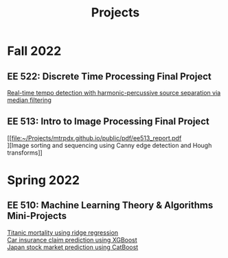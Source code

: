 #+title: Projects
#+options: \n:t

* Fall 2022
** EE 522: Discrete Time Processing Final Project
[[file:~/Projects/mtrpdx.github.io/public/pdf/ee522_report.pdf][Real-time tempo detection with harmonic-percussive source separation via median filtering]]
** EE 513: Intro to Image Processing Final Project
[[file:~/Projects/mtrpdx.github.io/public/pdf/ee513_report.pdf
][Image sorting and sequencing using Canny edge detection and Hough transforms]]
* Spring 2022
** EE 510: Machine Learning Theory & Algorithms Mini-Projects
[[file:~/Projects/mtrpdx.github.io/public/pdf/mp01.pdf][Titanic mortality using ridge regression]]
[[file:~/Projects/mtrpdx.github.io/public/pdf/mp02.pdf][Car insurance claim prediction using XGBoost]]
[[file:~/Projects/mtrpdx.github.io/public/pdf/mp03.pdf][Japan stock market prediction using CatBoost]]

